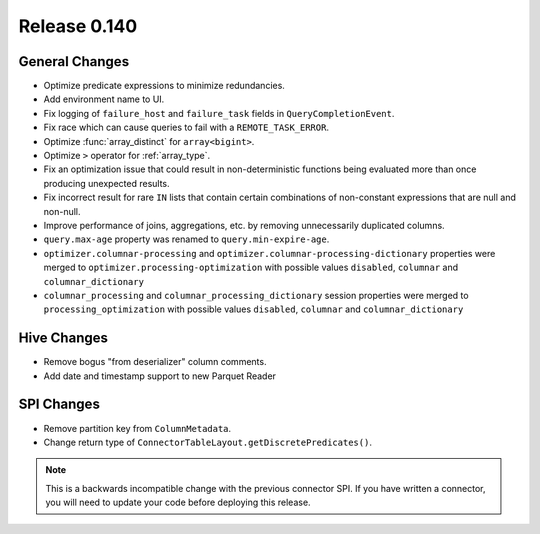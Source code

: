 =============
Release 0.140
=============

General Changes
---------------

* Optimize predicate expressions to minimize redundancies.
* Add environment name to UI.
* Fix logging of ``failure_host`` and ``failure_task`` fields in
  ``QueryCompletionEvent``.
* Fix race which can cause queries to fail with a ``REMOTE_TASK_ERROR``.
* Optimize :func:`array_distinct` for ``array<bigint>``.
* Optimize ``>`` operator for :ref:`array_type`.
* Fix an optimization issue that could result in non-deterministic functions
  being evaluated more than once producing unexpected results.
* Fix incorrect result for rare ``IN`` lists that contain certain combinations
  of non-constant expressions that are null and non-null.
* Improve performance of joins, aggregations, etc. by removing unnecessarily
  duplicated columns.
* ``query.max-age`` property was renamed to ``query.min-expire-age``.
* ``optimizer.columnar-processing`` and ``optimizer.columnar-processing-dictionary``
  properties were merged to ``optimizer.processing-optimization`` with possible
  values ``disabled``, ``columnar`` and ``columnar_dictionary``
* ``columnar_processing`` and ``columnar_processing_dictionary`` session
  properties were merged to ``processing_optimization`` with possible values
  ``disabled``, ``columnar`` and ``columnar_dictionary``

Hive Changes
------------

* Remove bogus "from deserializer" column comments.
* Add date and timestamp support to new Parquet Reader

SPI Changes
-----------

* Remove partition key from ``ColumnMetadata``.
* Change return type of ``ConnectorTableLayout.getDiscretePredicates()``.

.. note::
    This is a backwards incompatible change with the previous connector SPI.
    If you have written a connector, you will need to update your code
    before deploying this release.
